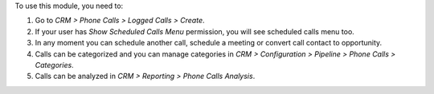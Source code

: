 To use this module, you need to:

#. Go to *CRM > Phone Calls > Logged Calls > Create*.
#. If your user has *Show Scheduled Calls Menu* permission, you will see
   scheduled calls menu too.
#. In any moment you can schedule another call, schedule a meeting or convert
   call contact to opportunity.
#. Calls can be categorized and you can manage categories in *CRM >
   Configuration > Pipeline > Phone Calls > Categories*.
#. Calls can be analyzed in *CRM > Reporting > Phone Calls Analysis*.

